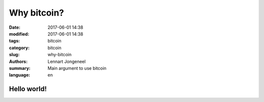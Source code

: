 Why bitcoin?
============

:date: 2017-06-01 14:38
:modified: 2017-06-01 14:38
:tags: bitcoin
:category: bitcoin
:slug: why-bitcoin
:authors: Lennart Jongeneel
:summary: Main argument to use bitcoin
:language: en

Hello world!
------------
